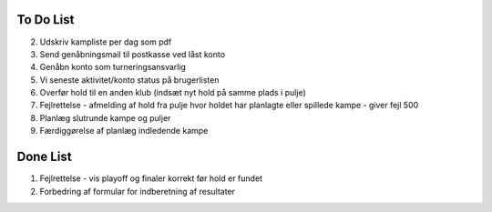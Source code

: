 To Do List
----------
2. Udskriv kampliste per dag som pdf
3. Send genåbningsmail til postkasse ved låst konto
4. Genåbn konto som turneringsansvarlig
5. Vi seneste aktivitet/konto status på brugerlisten
6. Overfør hold til en anden klub (indsæt nyt hold på samme plads i pulje)
7. Fejlrettelse - afmelding af hold fra pulje hvor holdet har planlagte eller spillede kampe - giver fejl 500
8. Planlæg slutrunde kampe og puljer
9. Færdiggørelse af planlæg indledende kampe

Done List
---------
1. Fejlrettelse - vis playoff og finaler korrekt før hold er fundet
2. Forbedring af formular for indberetning af resultater
